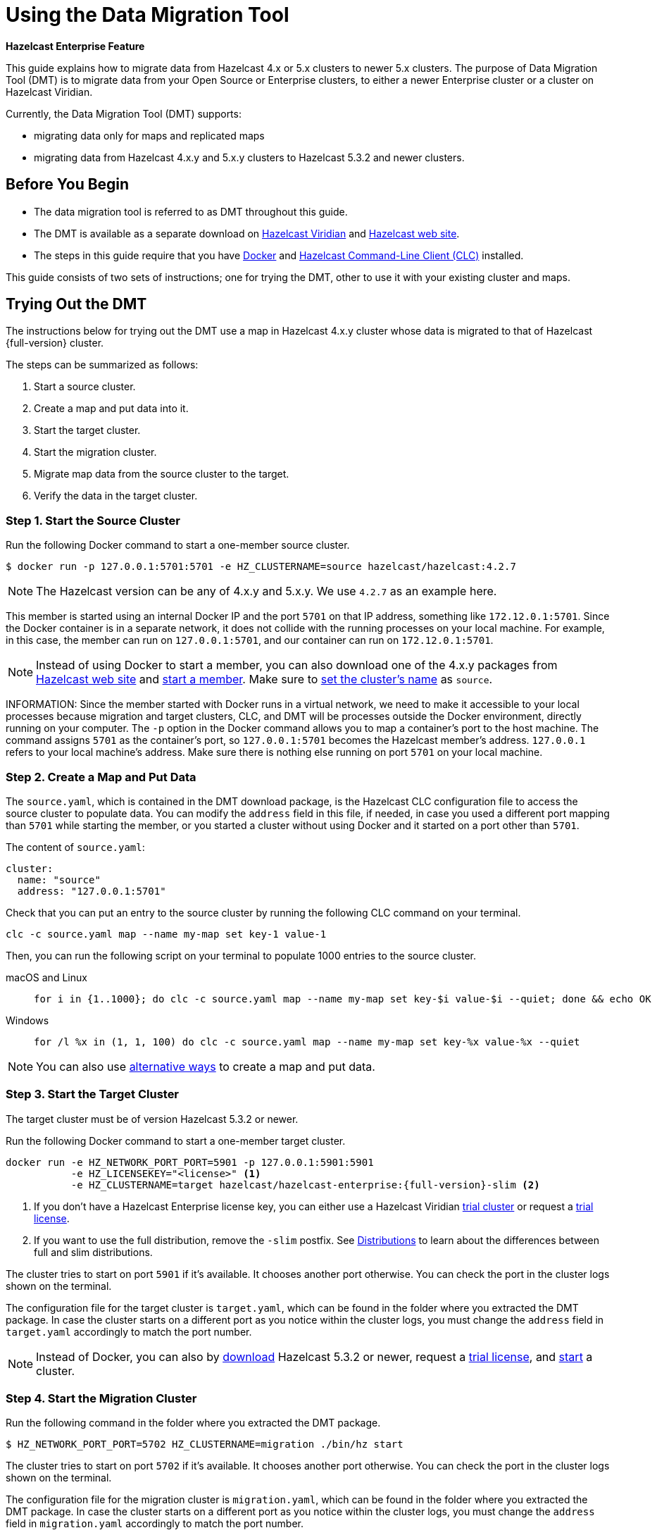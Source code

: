 = Using the Data Migration Tool
:description: This guide explains how to migrate data from Hazelcast 4.x or 5.x clusters to newer 5.x clusters.

[blue]*Hazelcast Enterprise Feature*

{description} The purpose of Data Migration Tool (DMT) is to migrate data from your Open Source or Enterprise clusters, to either a newer Enterprise cluster or a cluster on Hazelcast Viridian.

Currently, the Data Migration Tool (DMT) supports:

* migrating data only for maps and replicated maps
* migrating data from Hazelcast 4.x.y and 5.x.y clusters to Hazelcast 5.3.2 and newer clusters.

== Before You Begin

* The data migration tool is referred to as DMT throughout this guide.
* The DMT is available as a separate download on https://viridian.hazelcast.com/[Hazelcast Viridian] and https://hazelcast.com/[Hazelcast web site].
* The steps in this guide require that you have https://docs.docker.com/get-docker/[Docker] and https://docs.hazelcast.com/clc/latest/install-clc[Hazelcast Command-Line Client (CLC)] installed.

This guide consists of two sets of instructions; one for trying the DMT, other to use it with your existing cluster and maps.

== Trying Out the DMT

The instructions below for trying out the DMT use a map in Hazelcast 4.x.y cluster whose data is migrated to that of Hazelcast {full-version} cluster.

The steps can be summarized as follows:

. Start a source cluster.
. Create a map and put data into it.
. Start the target cluster.
. Start the migration cluster.
. Migrate map data from the source cluster to the target.
. Verify the data in the target cluster.

=== Step 1. Start the Source Cluster

Run the following Docker command to start a one-member source cluster.

[source,shell]
----
$ docker run -p 127.0.0.1:5701:5701 -e HZ_CLUSTERNAME=source hazelcast/hazelcast:4.2.7
----

NOTE: The Hazelcast version can be any of 4.x.y and 5.x.y. We use `4.2.7` as an example here.

This member is started using an internal Docker IP and the port `5701` on that IP address, something like `172.12.0.1:5701`.
Since the Docker container is in a separate network, it does not collide with the running processes on your
local machine. For example, in this case, the member can run on `127.0.0.1:5701`, and our container can run on `172.12.0.1:5701`.

NOTE: Instead of using Docker to start a member, you can also download one of the 4.x.y packages from https://hazelcast.com/open-source-projects/downloads/archives/#hazelcast-imdg[Hazelcast web site] and https://docs.hazelcast.com/imdg/4.2/getting-started[start a member]. Make sure to https://docs.hazelcast.com/imdg/4.2/clusters/creating-clusters[set the cluster's name] as `source`.

INFORMATION: Since the member started with Docker runs in a virtual network, we need to make it accessible to your local processes because migration and target
clusters, CLC, and DMT will be processes outside the Docker environment, directly running on your computer. The `-p` option in the Docker command allows you to 
map a container's port to the host machine. The command assigns `5701` as the container's port, so `127.0.0.1:5701` becomes the Hazelcast member's address.
`127.0.0.1` refers to your local machine's address. Make sure there is nothing else running on port `5701` on your local machine.

=== Step 2. Create a Map and Put Data

The `source.yaml`, which is contained in the DMT download package, is the Hazelcast CLC configuration file to access the source cluster to populate data.
You can modify the `address` field in this file, if needed, in case you used a different port mapping than `5701` while starting the member, 
or you started a cluster without using Docker and it started on a port other than `5701`.

The content of `source.yaml`:

[source,yaml]
----
cluster:
  name: "source"
  address: "127.0.0.1:5701"
----

Check that you can put an entry to the source cluster by running the following CLC command on your terminal.

[source,shell]
----
clc -c source.yaml map --name my-map set key-1 value-1
----

Then, you can run the following script on your terminal to populate 1000 entries to the source cluster.

[tabs] 
==== 
macOS and Linux:: 
+ 
-- 
[source,shell]
----
for i in {1..1000}; do clc -c source.yaml map --name my-map set key-$i value-$i --quiet; done && echo OK
----
--

Windows::
+
[source,shell]
----
for /l %x in (1, 1, 100) do clc -c source.yaml map --name my-map set key-%x value-%x --quiet
----
====

NOTE: You can also use xref:getting-started:get-started-binary.adoc#step-3-write-data-to-memory[alternative ways] to create a map and put data.

=== Step 3. Start the Target Cluster

The target cluster must be of version Hazelcast 5.3.2 or newer.

Run the following Docker command to start a one-member target cluster.

[source,shell]
----
docker run -e HZ_NETWORK_PORT_PORT=5901 -p 127.0.0.1:5901:5901 
           -e HZ_LICENSEKEY="<license>" <1>
           -e HZ_CLUSTERNAME=target hazelcast/hazelcast-enterprise:{full-version}-slim <2>
----
<1> If you don't have a Hazelcast Enterprise license key, you can either use a Hazelcast Viridian https://docs.hazelcast.com/cloud/free-trial[trial cluster] or request a xref:getting-started:enterprise-overview.adoc#step-2-get-your-enterprise-license[trial license].
<2> If you want to use the full distribution, remove the `-slim` postfix. See xref:getting-started:editions.adoc#full-and-slim-distributions[Distributions] to learn about the differences between full and slim distributions.

The cluster tries to start on port `5901` if it's available. It chooses another port otherwise. You can check the port in the cluster logs shown on the terminal.

The configuration file for the target cluster is `target.yaml`, which can be found in the folder where you extracted the DMT package.
In case the cluster starts on a different port as you notice within the cluster logs, you must change the `address` field in `target.yaml` accordingly to match the port number.

NOTE: Instead of Docker, you can also by https://hazelcast.com/get-started/download/[download] Hazelcast 5.3.2 or newer, request a xref:getting-started:enterprise-overview.adoc#step-2-get-your-enterprise-license[trial license], and xref:getting-started:get-started-binary.adoc#step-2-start-a-local-member[start] a cluster.

=== Step 4. Start the Migration Cluster

Run the following command in the folder where you extracted the DMT package.

[source,shell]
----
$ HZ_NETWORK_PORT_PORT=5702 HZ_CLUSTERNAME=migration ./bin/hz start
----

The cluster tries to start on port `5702` if it's available. It chooses another port otherwise. You can check the port in the cluster logs shown on the terminal.

The configuration file for the migration cluster is `migration.yaml`, which can be found in the folder where you extracted the DMT package.
In case the cluster starts on a different port as you notice within the cluster logs, you must change the `address` field in `migration.yaml` accordingly to match the port number.

=== Step 5. Start the Migration using DMT

Go to `bin` in the folder where you extracted the DMT package; there are DMT binaries in the format `dmt_[platform]_[arch]`. Note the binary suitable 
for your machine; you need to know your operating system and your processor architecture. For `arm`, choose the suitable `arm64` binary, and for Intel, choose the suitable `amd64` binary.

Run the following command in the folder where you extracted the DMT package, to start the migration.

[source,shell]
----
$ ./bin/dmt_[platform]_[arch] --config migration.yaml start migration_config --yes
----

If you are on macOS, and the above command is rejected by the operating system, click `OK`, go to `Privacy & Security` settings of the machine, and allow the `dmt*`binary to run.
Then retry and click `Open` on the OS' dialog.

=== Step 6. Verify the Data in Target Cluster

You can verify the size of the map in the target cluster using Hazelcast CLC.
Run the following CLC commands to see the size of the map, and the value of a random key from the data we put in Step 2.

[source,shell]
----
$ clc -c target.yaml map size --name my-map
1000
OK
----

[source,shell]
----
$ clc -c target.yaml map get key-42 --name my-map
value-42
OK
----

The `target.yaml` file is used by Hazelcast CLC to connect to the target cluster and verify the data is migrated.

Alternatively, you can use the https://docs.hazelcast.com/management-center/latest/getting-started/install[Hazelcast Management Center] to verify the data in the target cluster.

== Using the DMT for an Existing Cluster

To migrate data from your existing cluster (source), skip Step 1 and Step 2 in <<trying-out-the-dmt, Trying Out the DMT>> above.

Before starting with Step 3 and moving forward, you need to

* Check the `migration_config/source/hazelcast-client.yaml` file in the folder where you extracted the DMT package.
Modify the `cluster-name` and `cluster-members` fields in this file, such that they match the name of your existing cluster and addresses of the cluster members.
* Check the `migration_config/data/imap_names/replicated_map_names.txt` files in the folder where you extracted the DMT package.
Modify the content of these files, such that they match the names of your existing maps and replicated maps. If you have multiple maps/replicated maps, put one map name per line.